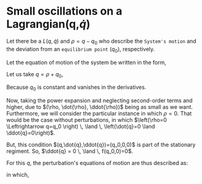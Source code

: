 * Small oscillations on a Lagrangian(q,$\dot{q}$)

Let there be a $L(q,\dot{q})$ and $\rho = q - q_0$ who describe the =System's motion= and  the deviation from an =equilibrium point= ($q_0$), respectively.

Let the equation of motion of the system be written in the form,

\begin{equation}
\begin{aligned}
\ddot{q} = f(q,\dot{q}) \, \land \, f(q, \dot{q})=g(L(q,\dot{q}))
\end{aligned}
\end{equation}

Let us take $q = \rho + q_0$,

\begin{equation}
\begin{aligned}
\implies \ddot{\rho} = f(\rho + q_0, \dot{\rho})
\end{aligned}
\end{equation}

Because $q_0$ is constant and vanishes in the derivatives.

Now, taking the power expansion and neglecting second-order terms and
higher, due to $(\rho, \dot{\rho}, \ddot{\rho})$ being as
small as we want. Furthermore, we will consider the particular
instance in which $\rho=0$. That would be
the case without perturbations, in which $\left(\rho=0 \Leftrightarrow
q=q_0 \right) \, \land \, \left(\dot{q}=0 \land \ddot{q}=0\right)$.

\begin{equation}
\begin{aligned}
\ddot{\rho} = f(q_0, 0) + \rho \dfrac{\partial{f}}{\partial{\rho}}(q_0, 0) + \dot{\rho}\dfrac{\partial{f}}{\partial{\dot{\rho}}}(q_0, 0)
\end{aligned}
\end{equation}

But, this condition $(q,\dot{q},\ddot{q})=(q_0,0,0)$ is part of the
stationary regiment. So, $\ddot{q} = 0 \, \land \, f(q_0,0)=0$.

For this $q$, the perturbation's equations of motion are thus
described as:

\begin{equation}
\begin{aligned}
\ddot{\rho} + \text{a} \dot{\rho} + \text{b} \rho = 0
\end{aligned}
\end{equation}

in which,

\begin{equation}
\begin{aligned}
\begin{cases}
a = \dfrac{\partial{f}}{\partial{\dot{\rho}}}(q_0, 0)\\
b = \dfrac{\partial{f}}{\partial{\rho}}(q_0, 0)
\end{cases}
\end{aligned}
\end{equation}

